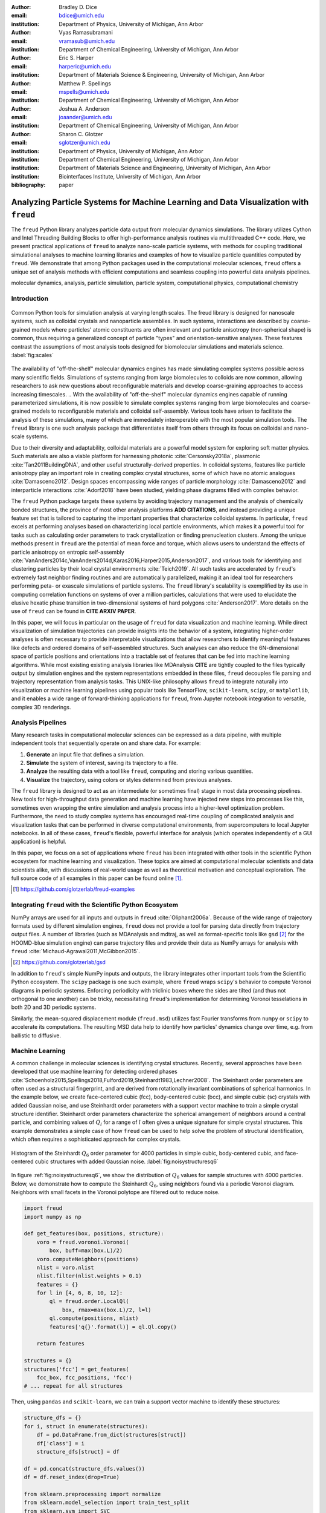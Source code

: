 :author: Bradley D. Dice
:email: bdice@umich.edu
:institution: Department of Physics, University of Michigan, Ann Arbor

:author: Vyas Ramasubramani
:email: vramasub@umich.edu
:institution: Department of Chemical Engineering, University of Michigan, Ann Arbor

:author: Eric S. Harper
:email: harperic@umich.edu
:institution: Department of Materials Science & Engineering, University of Michigan, Ann Arbor

:author: Matthew P. Spellings
:email: mspells@umich.edu
:institution: Department of Chemical Engineering, University of Michigan, Ann Arbor

:author: Joshua A. Anderson
:email: joaander@umich.edu
:institution: Department of Chemical Engineering, University of Michigan, Ann Arbor

:author: Sharon C. Glotzer
:email: sglotzer@umich.edu
:institution: Department of Physics, University of Michigan, Ann Arbor
:institution: Department of Chemical Engineering, University of Michigan, Ann Arbor
:institution: Department of Materials Science and Engineering, University of Michigan, Ann Arbor
:institution: Biointerfaces Institute, University of Michigan, Ann Arbor

:bibliography: paper

-------------------------------------------------------------------------------------
Analyzing Particle Systems for Machine Learning and Data Visualization with ``freud``
-------------------------------------------------------------------------------------

.. class:: abstract

The ``freud`` Python library analyzes particle data output from molecular dynamics simulations.
The library utilizes Cython and Intel Threading Building Blocks to offer high-performance analysis routines via multithreaded C++ code.
Here, we present practical applications of ``freud`` to analyze nano-scale particle systems, with methods for coupling traditional simulational analyses to machine learning libraries and examples of how to visualize particle quantities computed by ``freud``.
We demonstrate that among Python packages used in the computational molecular sciences, ``freud`` offers a unique set of analysis methods with efficient computations and seamless coupling into powerful data analysis pipelines.

.. class:: keywords

   molecular dynamics, analysis, particle simulation, particle system, computational physics, computational chemistry

Introduction
------------

.. figure:: freud_scales.pdf
   :align: center
   :scale: 80 %
   :figclass: w

   Common Python tools for simulation analysis at varying length scales.
   The freud library is designed for nanoscale systems, such as colloidal crystals and nanoparticle assemblies.
   In such systems, interactions are described by coarse-grained models where particles' atomic constituents are often irrelevant and particle anisotropy (non-spherical shape) is common, thus requiring a generalized concept of particle "types" and orientation-sensitive analyses.
   These features contrast the assumptions of most analysis tools designed for biomolecular simulations and materials science.
   :label:`fig:scales`

The availability of "off-the-shelf" molecular dynamics engines has made simulating complex systems possible across many scientific fields.
Simulations of systems ranging from large biomolecules to colloids are now common, allowing researchers to ask new questions about reconfigurable materials and develop coarse-graining approaches to access increasing timescales. 
.. With the availability of "off-the-shelf" molecular dynamics engines capable of running parameterized simulations, it is now possible to simulate complex systems ranging from large biomolecules and coarse-grained models to reconfigurable materials and colloidal self-assembly.
Various tools have arisen to facilitate the analysis of these simulations, many of which are immediately interoperable with the most popular simulation tools.
The ``freud`` library is one such analysis package that differentiates itself from others through its focus on colloidal and nano-scale systems.

Due to their diversity and adaptability, colloidal materials are a powerful model system for exploring soft matter physics.
Such materials are also a viable platform for harnessing photonic :cite:`Cersonsky2018a`, plasmonic :cite:`Tan2011BuildingDNA`, and other useful structurally-derived properties.
In colloidal systems, features like particle anisotropy play an important role in creating complex crystal structures, some of which have no atomic analogues :cite:`Damasceno2012`.
Design spaces encompassing wide ranges of particle morphology :cite:`Damasceno2012` and interparticle interactions :cite:`Adorf2018` have been studied, yielding phase diagrams filled with complex behavior.

The ``freud`` Python package targets these systems by avoiding trajectory management and the analysis of chemically bonded structures, the province of most other analysis platforms **ADD CITATIONS**, and instead providing a unique feature set that is tailored to capturing the important properties that characterize colloidal systems.
In particular, ``freud`` excels at performing analyses based on characterizing local particle environments, which makes it a powerful tool for tasks such as calculating order parameters to track crystallization or finding prenucleation clusters.
Among the unique methods present in ``freud`` are the potential of mean force and torque, which allows users to understand the effects of particle anisotropy on entropic self-assembly :cite:`VanAnders2014c,VanAnders2014d,Karas2016,Harper2015,Anderson2017`, and various tools for identifying and clustering particles by their local crystal environments :cite:`Teich2019`.
All such tasks are accelerated by ``freud``'s extremely fast neighbor finding routines and are automatically parallelized, making it an ideal tool for researchers performing peta- or exascale simulations of particle systems.
The ``freud`` library's scalability is exemplified by its use in computing correlation functions on systems of over a million particles, calculations that were used to elucidate the elusive hexatic phase transition in two-dimensional systems of hard polygons :cite:`Anderson2017`.
More details on the use of ``freud`` can be found in **CITE ARXIV PAPER**.

In this paper, we will focus in particular on the usage of ``freud`` for data visualization and machine learning.
While direct visualization of simulation trajectories can provide insights into the behavior of a system, integrating higher-order analyses is often necessary to provide interpretable visualizations that allow researchers to identify meaningful features like defects and ordered domains of self-assembled structures.
Such analyses can also reduce the 6N-dimensional space of particle positions and orientations into a tractable set of features that can be fed into machine learning algorithms.
While most existing existing analysis libraries like MDAnalysis **CITE** are tightly coupled to the files typically output by simulation engines and the system representations embedded in these files, ``freud`` decouples file parsing and trajectory representation from analysis tasks.
This UNIX-like philosophy allows ``freud`` to integrate naturally into visualization or machine learning pipelines using popular tools like TensorFlow, ``scikit-learn``, ``scipy``, or ``matplotlib``, and it enables a wide range of forward-thinking applications for ``freud``, from Jupyter notebook integration to versatile, complex 3D renderings.


Analysis Pipelines
------------------

Many research tasks in computational molecular sciences can be expressed as a data pipeline, with multiple independent tools that sequentially operate on and share data.
For example:

1. **Generate** an input file that defines a simulation.
2. **Simulate** the system of interest, saving its trajectory to a file.
3. **Analyze** the resulting data with a tool like ``freud``, computing and storing various quantities.
4. **Visualize** the trajectory, using colors or styles determined from previous analyses.

The ``freud`` library is designed to act as an intermediate (or sometimes final) stage in most data processing pipelines.
New tools for high-throughput data generation and machine learning have injected new steps into processes like this, sometimes even wrapping the entire simulation and analysis process into a higher-level optimization problem.
Furthermore, the need to study complex systems has encouraged real-time coupling of complicated analysis and visualization tasks that can be performed in diverse computational environments, from supercomputers to local Jupyter notebooks.
In all of these cases, ``freud``'s flexible, powerful interface for analysis (which operates independently of a GUI application) is helpful.

In this paper, we focus on a set of applications where ``freud`` has been integrated with other tools in the scientific Python ecosystem for machine learning and visualization.
These topics are aimed at computational molecular scientists and data scientists alike, with discussions of real-world usage as well as theoretical motivation and conceptual exploration.
The full source code of all examples in this paper can be found online [#]_.

.. [#] https://github.com/glotzerlab/freud-examples

Integrating ``freud`` with the Scientific Python Ecosystem
----------------------------------------------------------

NumPy arrays are used for all inputs and outputs in ``freud`` :cite:`Oliphant2006a`.
Because of the wide range of trajectory formats used by different simulation engines, ``freud`` does not provide a tool for parsing data directly from trajectory output files.
A number of libraries (such as MDAnalysis and mdtraj, as well as format-specific tools like ``gsd`` [#]_ for the HOOMD-blue simulation engine) can parse trajectory files and provide their data as NumPy arrays for analysis with ``freud`` :cite:`Michaud-Agrawal2011,McGibbon2015`.

.. [#] https://github.com/glotzerlab/gsd

In addition to ``freud``'s simple NumPy inputs and outputs, the library integrates other important tools from the Scientific Python ecosystem.
The ``scipy`` package is one such example, where ``freud`` wraps ``scipy``'s behavior to compute Voronoi diagrams in periodic systems.
Enforcing periodicity with triclinic boxes where the sides are tilted (and thus not orthogonal to one another) can be tricky, necessitating ``freud``'s implementation for determining Voronoi tesselations in both 2D and 3D periodic systems.

Similarly, the mean-squared displacement module (``freud.msd``) utilizes fast Fourier transforms from ``numpy`` or ``scipy`` to accelerate its computations.
The resulting MSD data help to identify how particles' dynamics change over time, e.g. from ballistic to diffusive.

Machine Learning
----------------

A common challenge in molecular sciences is identifying crystal structures.
Recently, several approaches have been developed that use machine learning for detecting ordered phases :cite:`Schoenholz2015,Spellings2018,Fulford2019,Steinhardt1983,Lechner2008`.
The Steinhardt order parameters are often used as a structural fingerprint, and are derived from rotationally invariant combinations of spherical harmonics.
In the example below, we create face-centered cubic (fcc), body-centered cubic (bcc), and simple cubic (sc) crystals with added Gaussian noise, and use Steinhardt order parameters with a support vector machine to train a simple crystal structure identifier.
Steinhardt order parameters characterize the spherical arrangement of neighbors around a central particle, and combining values of
:math:`Q_l` for a range of :math:`l` often gives a unique signature for simple crystal structures.
This example demonstrates a simple case of how ``freud`` can be used to help solve the problem of structural identification, which often requires a sophisticated approach for complex crystals.

.. figure:: noisy_structures_q6.pdf
   :align: center
   :scale: 100 %

   Histogram of the Steinhardt :math:`Q_6` order parameter for 4000 particles in simple cubic, body-centered cubic, and face-centered cubic structures with added Gaussian noise.
   :label:`fig:noisystructuresq6`

In figure :ref:`fig:noisystructuresq6`, we show the distribution of :math:`Q_6` values for sample structures with 4000 particles.
Below, we demonstrate how to compute the Steinhardt :math:`Q_6`, using neighbors found via a periodic Voronoi diagram.
Neighbors with small facets in the Voronoi polytope are filtered out to reduce noise.

.. code-block:: python

   import freud
   import numpy as np

   def get_features(box, positions, structure):
       voro = freud.voronoi.Voronoi(
           box, buff=max(box.L)/2)
       voro.computeNeighbors(positions)
       nlist = voro.nlist
       nlist.filter(nlist.weights > 0.1)
       features = {}
       for l in [4, 6, 8, 10, 12]:
           ql = freud.order.LocalQl(
               box, rmax=max(box.L)/2, l=l)
           ql.compute(positions, nlist)
           features['q{}'.format(l)] = ql.Ql.copy()

       return features

   structures = {}
   structures['fcc'] = get_features(
       fcc_box, fcc_positions, 'fcc')
   # ... repeat for all structures

Then, using ``pandas`` and ``scikit-learn``, we can train a support vector machine to identify these structures:

.. code-block:: python

   structure_dfs = {}
   for i, struct in enumerate(structures):
       df = pd.DataFrame.from_dict(structures[struct])
       df['class'] = i
       structure_dfs[struct] = df

   df = pd.concat(structure_dfs.values())
   df = df.reset_index(drop=True)

   from sklearn.preprocessing import normalize
   from sklearn.model_selection import train_test_split
   from sklearn.svm import SVC

   X = df.drop('class', axis=1).values
   X = normalize(X)
   y = df['class'].values
   X_train, X_test, y_train, y_test = train_test_split(
       X, y, test_size=0.33, random_state=42)

   svm = SVC()
   svm.fit(X_train, y_train)
   print('Score:', svm.score(X_test, y_test))
   # The model is ~98% accurate.

To interpret crystal identification models like this, it can be helpful to use a dimensionality reduction tool such as UMAP (Uniform Manifold Approximation and Projection), as shown in figure :ref:`fig:steinhardtumap` :cite:`McInnes2018`.
The low-dimensional UMAP projection shown is generated directly from our ``pandas`` ``DataFrame``:

.. code-block:: python

    from umap import UMAP
    umap = UMAP()
    data = umap.fit_transform(df)
    plt.plot(data[:, 0], data[:, 1])

.. figure:: steinhardt_umap.pdf
   :align: center
   :scale: 80 %

   UMAP of particle descriptors computed for simple cubic, body-centered cubic, and face-centered cubic structures of 4000 particles with added Gaussian noise.
   The particle descriptors include :math:`Q_l` for :math:`l \in \{4, 6, 8, 10, 12\}`.
   Some noisy configurations of bcc can be confused as fcc and vice versa, which accounts for the small number of errors in the support vector machine's test classification.
   :label:`fig:steinhardtumap`

Extending Crystal Descriptors
=============================

Computing a different set of descriptors tuned for a particular system of interest (e.g. by using more values of :math:`Q_l`, the higher-order Steinhardt :math:`W_l` parameters, or other order parameters provided by ``freud``) is possible with just a few more lines of code.
For example, this paper :cite:`Harper2019` used ``freud`` to compute the cubatic order parameter and generate high-dimensional descriptors of structural motifs, which were visualized with t-SNE dimensionality reduction :cite:`vanDerMaaten2008`.
The open-source ``pythia`` [#]_ library offers a number of descriptor sets, all of which leverage ``freud`` for their fast computations.
These descriptors have been used with TensorFlow for supervised and unsupervised learning of crystal structures in complex phase diagrams :cite:`Spellings2018,TensorFlow2015`.

.. [#] https://github.com/glotzerlab/pythia

Another useful module for machine learning with ``freud`` is ``freud.cluster``, which uses a distance-based cutoff to locate clusters of particles while accounting for 2D or 3D periodicity.
Locating clusters in this way can identify crystalline grains, helpful for building a training set for machine learning models.

Visualization
-------------

Many analyses performed by the ``freud`` library can be readily plotted.
Some analyses like the radial distribution function or correlation functions return data that is binned as a one-dimensional histogram -- these are usually best visualized with a line graph via ``matplotlib.pyplot.plot``, with the bin locations and bin counts given by properties of the compute object.
Other classes provide multi-dimensional histograms, like the Gaussian density or Potential of Mean Force and Torque, which can be plotted with ``matplotlib.pyplot.imshow``.

The most complex case for visualization is that of per-particle properties, which also comprises some of the most useful features in ``freud``.
Quantities that are computed on a per-particle level can be continuous (e.g. Steinhardt order parameters) or discrete (e.g. clustering, where the integer value corresponds to a unique cluster ID).
Continuous quantities can be plotted as a histogram, but typically the most helpful visualizations use these quantities with a color map assigned to particles in a two- or three-dimensional view of the system itself.
For such particle visualizations, several open-source tools exist that interoperate well with ``freud``.
Below are examples of how one can integrate ``freud`` with ``plato`` [#]_, ``fresnel`` [#]_, and OVITO :cite:`Stukowski2010`.

.. [#] https://github.com/glotzerlab/plato
.. [#] https://github.com/glotzerlab/fresnel

plato
=====

.. figure:: plato_pythreejs.png
   :align: center
   :scale: 20 %

   Interactive visualization of a Lennard-Jones particle system, rendered in a Jupyter notebook using ``plato`` with the ``pythreejs`` backend.
   :label:`fig:platopythreejs`

``plato`` is an open-source graphics package that expresses a common interface for defining two- or three-dimensional scenes which can be rendered as an interactive Jupyter widget or saved to a high-resolution image using one of several backends (``pythreejs``, ``matplotlib``, ``fresnel``, POVray [#]_, and Blender [#]_, among others).
Below is an example of how to render particles from a HOOMD-blue snapshot, colored by the density of their local environment :cite:`Anderson2008,Glaser2015`.
The result is shown in figure :ref:`fig:platopythreejs`.

.. [#] https://www.povray.org/
.. [#] https://www.blender.org/

.. code-block:: python

   import plato
   import plato.draw.pythreejs as draw
   import numpy as np
   import matplotlib.cm
   import freud
   from sklearn.preprocessing import minmax_scale

   # snap comes from a previous HOOMD-blue simulation
   positions = snap.particles.position
   ld = freud.density.LocalDensity(
       r_cut=3.0, volume=1.0, diameter=1.0)
   box = freud.box.Box.from_box(snap.box)
   ld.compute(box, positions)
   radii = 0.5 * np.ones(len(positions))
   colors = matplotlib.cm.viridis(
       minmax_scale(ld.density))
   spheres_primitive = draw.Spheres(
       positions=positions,
       radii=radii,
       colors=colors)
   scene = draw.Scene(spheres_primitive, zoom=2)
   scene.show()  # Interactive view in Jupyter

fresnel
=======

``fresnel`` [#]_ is a GPU-accelerated ray tracer designed for particle simulations, with customizable material types and scene lighting, as well as support for a set of common anisotropic shapes.
Its feature set is especially well suited for publication-quality graphics.
Its use of ray tracing also means that an image's rendering time scales with the image size, instead of the number of particles -- a desirable feature for extremely large simulations.
An example of ``fresnel`` integration is available online.

.. [#] https://github.com/glotzerlab/fresnel

OVITO
=====

.. figure:: ovito_selection.png
   :align: center
   :scale: 20 %

   A crystalline grain identified using ``freud``'s ``LocalDensity`` module and cut out for display using OVITO.
   :label:`fig:ovitoselection`


OVITO is a GUI application with features for particle selection, making movies, and support for many trajectory formats :cite:`Stukowski2010`.
OVITO has several built-in analysis functions (e.g. Polyhedral Template Matching), which complement the methods in ``freud``.
The Python scripting functionality built into OVITO enables the use of  ``freud`` modules, demonstrated in the code below and shown in figure :ref:`fig:ovitoselection`.

.. code-block:: python

   import freud

   def modify(frame, input, output):

       if input.particles != None:
           box = freud.box.Box.from_matrix(
               input.cell.matrix)
           ld = freud.density.LocalDensity(
               r_cut=3, volume=1, diameter=0.05)
           ld.compute(box, input.particles.position)
           output.create_user_particle_property(
               name='LocalDensity',
               data_type=float,
               data=ld.density.copy())

Benchmarking ``freud``
----------------------

.. figure:: comparison_rcut_1.pdf
   :align: center
   :scale: 60 %

   Comparison of runtime for neighbor finding algorithms in ``freud`` and ``scipy`` for varied system sizes. See text for details.
   :label:`fig:scipycomparison`

In figure :ref:`fig:scipycomparison`, a comparison is shown between the neighbor finding algorithms in ``freud`` and ``scipy`` :cite:`Jones2001`.
For each system size, :math:`N` particles are uniformly distributed in a 3D periodic cube of side length :math:`L = 10`.
Neighbors are found for each particle by searching within a cutoff distance :math:`r_{cut} = 1`.
The methods compared are ``scipy.spatial.cKDTree``'s ``query_ball_tree``, ``freud.locality.AABBQuery``'s ``queryBall``, and ``freud.locality.LinkCell``'s ``compute``.
The benchmarks were performed on a 3.6 GHz Intel Core i3 processor with 16 GB 2667 MHz DDR4 RAM.
The parallel C++ backend implemented with Cython and Intel Threading Building Blocks makes ``freud`` perform quickly for large periodic systems :cite:`Behnel2011,Intel2018`.
Furthermore, ``freud`` supports the triclinic boxes found in many simulations (which can be sheared, as opposed to ``scipy`` which supports only cubic boxes).

Conclusions
-----------

The ``freud`` library offers a unique set of high-performance algorithms designed to accelerate the study of nanoscale and colloidal systems.
We have demonstrated several ways in which these tools for particle analysis can be used in conjunction with other packages for machine learning and data visualization.
We hope these examples are of use to the computational molecular science community and spark new ideas for analysis and scientific exploration.

Getting ``freud``
-----------------

The ``freud`` library is tested for Python 2.7 and 3.5+ and is compatible with Linux, macOS, and Windows.
To install ``freud``, execute

.. code-block:: bash

    conda install -c conda-forge freud

or

.. code-block:: bash

    pip install freud-analysis

Its source code is available on GitHub [#]_ and its documentation is available via ReadTheDocs [#]_.

.. [#] https://github.com/glotzerlab/freud
.. [#] https://freud.readthedocs.io/

Acknowledgments
---------------

Thanks to Jin Soo Ihm for benchmarking the neighbor finding features of ``freud`` against ``scipy``.
Support for the design and development of ``freud`` has evolved over time and programmatic research directions.
Conceptualization and early implementations were supported in part by the DOD/ASD(R&E) under Award No. N00244-09-1-0062 and also by the National Science Foundation, Integrative Graduate Education and Research Traineeship, Award # DGE 0903629 (to E.S.H. and M.P.S.).
A majority of the code development including all public code releases was supported by the National Science Foundation, Division of Materials Research under a Computational and Data-Enabled Science & Engineering Award # DMR 1409620.
M.P.S. also acknowledges support from the University of Michigan Rackham Predoctoral Fellowship program.
B.D. is supported by a National Science Foundation Graduate Research Fellowship Grant DGE 1256260.
Computational resources and services supported in part by Advanced Research Computing at the University of Michigan, Ann Arbor.
